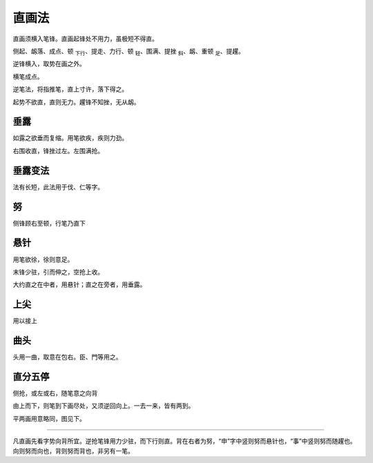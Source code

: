 ==============
直画法
==============

直画须横入笔锋。直画起锋处不用力，虽极短不得直。

侧起、衂落、成点、顿 :sub:`下行`、提走、力行、顿 :sub:`轻`、围满、提挫 :sub:`斜`、衂、重顿 :sub:`足`、提趯。

.. image:: ../images/zhihuafa.jpg
   :align: center

逆锋横入，取势在画之外。

横笔成点。

逆笔法，将指推笔，直上寸许，落下得之。

起势不欲直，直则无力。趯锋不知挫，无从衂。

------------
垂露
------------

如露之欲垂而复缩。用笔欲疾，疾则力劲。

.. image:: ../images/chuilu.jpg
   :align: center

右围收直，锋挫过左。左围满抢。

------------
垂露变法
------------

.. image:: ../images/chuilubianfa.jpg
   :align: center

法有长短，此法用于伐、仁等字。

------------
努
------------

侧锋顾右至顿，行笔乃直下

.. image:: ../images/nu.jpg
   :align: center

------------
悬针
------------

用笔欲徐，徐则意足。

.. image:: ../images/xuanzhen.jpg
   :align: center

末锋少驻，引而伸之，空抢上收。

大约直之在中者，用悬针；直之在旁者，用垂露。

------------
上尖
------------

用以接上

.. image:: ../images/shangjian.jpg
   :align: center

------------
曲头
------------

.. image:: ../images/qutou.jpg
   :align: center

头用一曲，取意在包右。臣、門等用之。

------------
直分五停
------------

侧抢，或左或右，随笔意之向背

.. image:: ../images/zhifenwuting.jpg
   :align: center

由上而下，则笔到下画尽处，又须逆回向上。一去一来，皆有两到。

平两画用意略同，图见下。

----

凡直画先看字势向背所宜。逆抢笔锋用力少驻，而下行则直。背在右者为努，“申”字中竖则努而悬针也，“事”中竖则努而随趯也。向则努而向也，背则努而背也，非另有一笔。